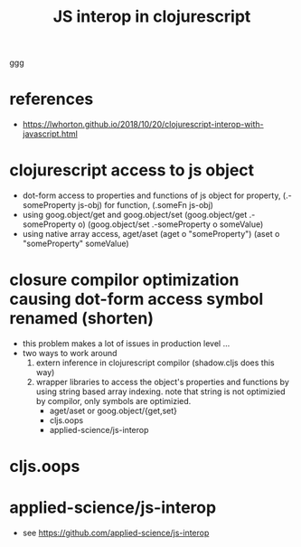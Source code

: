 #+TITLE: JS interop in clojurescript
#+tags: clojurescript javascript interop

ggg

* references
- https://lwhorton.github.io/2018/10/20/clojurescript-interop-with-javascript.html

* clojurescript access to js object
- dot-form access to properties and functions of js object
  for property, (.-someProperty js-obj)
  for function, (.someFn js-obj)
- using goog.object/get and goog.object/set
  (goog.object/get .-someProperty o)
  (goog.object/set .-someProperty o someValue)
- using native array access, aget/aset
  (aget o "someProperty")
  (aset o "someProperty" someValue)

* closure compilor optimization causing dot-form access symbol renamed (shorten)
- this problem makes a lot of issues in production level ...
- two ways to work around
  1) extern inference in clojurescript compilor (shadow.cljs does this way)
  2) wrapper libraries to access the object's properties and functions by using string based array indexing.
     note that string is not optimizied by compilor, only symbols are optimizied.
     - aget/aset or goog.object/{get,set}
     - cljs.oops
     - applied-science/js-interop

* cljs.oops

* applied-science/js-interop
- see https://github.com/applied-science/js-interop
